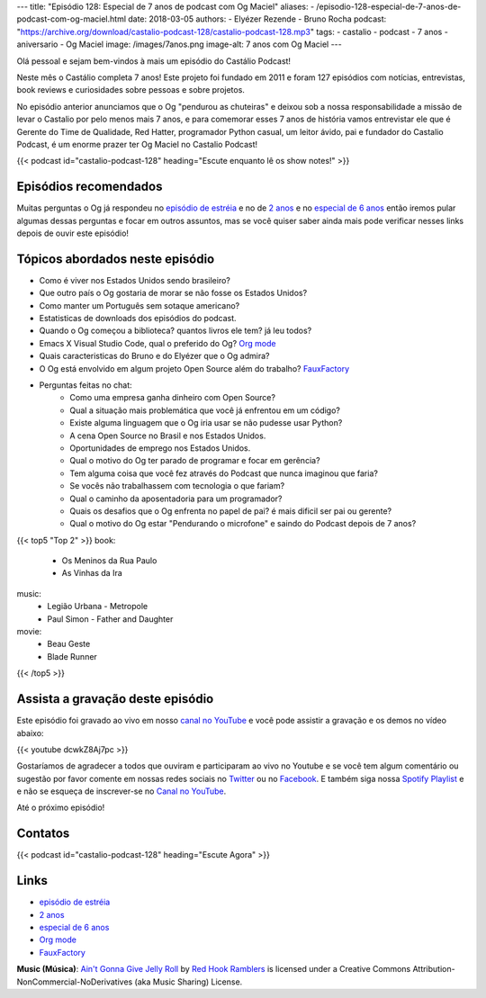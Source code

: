 ---
title: "Episódio 128: Especial de 7 anos de podcast com Og Maciel"
aliases:
- /episodio-128-especial-de-7-anos-de-podcast-com-og-maciel.html
date: 2018-03-05
authors:
- Elyézer Rezende
- Bruno Rocha
podcast: "https://archive.org/download/castalio-podcast-128/castalio-podcast-128.mp3"
tags:
- castalio
- podcast
- 7 anos
- aniversario
- Og Maciel
image: /images/7anos.png
image-alt: 7 anos com Og Maciel
---

Olá pessoal e sejam bem-vindos à mais um episódio do Castálio Podcast!

Neste mês o Castálio completa 7 anos! Este projeto foi fundado em 2011 e foram
127 episódios com notícias, entrevistas, book reviews e curiosidades sobre
pessoas e sobre projetos.

No episódio anterior anunciamos que o Og "pendurou as chuteiras"
e deixou sob a nossa responsabilidade a missão de levar o Castalio por pelo menos
mais 7 anos, e para comemorar esses 7 anos de história vamos entrevistar ele que
é  Gerente do Time de Qualidade, Red Hatter, programador Python casual, um leitor
ávido, pai e fundador do Castalio Podcast, é um enorme prazer ter Og Maciel no
Castalio Podcast!

.. more

.. raw:: html

    <div class="clearfix"></div>

{{< podcast id="castalio-podcast-128" heading="Escute enquanto lê os show notes!" >}}


Episódios recomendados
======================

Muitas perguntas o Og já respondeu no `episódio de estréia`_ e no de `2 anos`_
e no `especial de 6 anos`_ então iremos pular algumas dessas perguntas e focar
em outros assuntos, mas se você quiser saber ainda mais pode verificar nesses
links depois de ouvir este episódio!


Tópicos abordados neste episódio
================================

* Como é viver nos Estados Unidos sendo brasileiro?
* Que outro país o Og gostaria de morar se não fosse os Estados Unidos?
* Como manter um Português sem sotaque americano?
* Estatisticas de downloads dos episódios do podcast.
* Quando o Og começou a biblioteca? quantos livros ele tem? já leu todos?
* Emacs X Visual Studio Code, qual o preferido do Og? `Org mode`_
* Quais caracteristicas do Bruno e do Elyézer que o Og admira?
* O Og está envolvido em algum projeto Open Source além do trabalho? `FauxFactory`_
* Perguntas feitas no chat:
    * Como uma empresa ganha dinheiro com Open Source?
    * Qual a situação mais problemática que você já enfrentou em um código?
    * Existe alguma linguagem que o Og iria usar se não pudesse usar Python?
    * A cena Open Source no Brasil e nos Estados Unidos.
    * Oportunidades de emprego nos Estados Unidos.
    * Qual o motivo do Og ter parado de programar e focar em gerência?
    * Tem alguma coisa que você fez através do Podcast que nunca imaginou que faria?
    * Se vocês não trabalhassem com tecnologia o que fariam?
    * Qual o caminho da aposentadoria para um programador?
    * Quais os desafios que o Og enfrenta no papel de pai? é mais dificil ser pai ou gerente?
    * Qual o motivo do Og estar "Pendurando o microfone" e saindo do Podcast depois de 7 anos?

{{< top5 "Top 2" >}}
book:
    * Os Meninos da Rua Paulo
    * As Vinhas da Ira
music:
    * Legião Urbana - Metropole
    * Paul Simon - Father and Daughter
movie:
    * Beau Geste
    * Blade Runner
{{< /top5 >}}

Assista a gravação deste episódio
=================================

Este episódio foi gravado ao vivo em nosso `canal no YouTube
<http://youtube.com/castaliopodcast>`_ e você pode assistir a gravação e os
demos no vídeo abaixo:

{{< youtube dcwkZ8Aj7pc >}}

Gostaríamos de agradecer a todos que ouviram e participaram ao vivo no Youtube
e se você tem algum comentário ou sugestão por favor comente em nossas redes
sociais no `Twitter <https://twitter.com/castaliopod>`_ ou no `Facebook
<https://www.facebook.com/castaliopod>`_. E também siga nossa `Spotify Playlist
<https://open.spotify.com/user/elyezermr/playlist/0PDXXZRXbJNTPVSnopiMXg>`_ e e
não se esqueça de inscrever-se no `Canal no YouTube
<http://youtube.com/castaliopodcast>`_.

Até o próximo episódio!

Contatos
========

.. raw:: html

    <div class="row">
        <div class="col-md-6">
            <p>
            <div class="media">
            <div class="media-left">
                <img class="media-object rounded-circle img-thumbnail" src="https://avatars0.githubusercontent.com/u/53362?v=3&s=240" alt="Og Maciel" width="200px">
            </div>
            <div class="media-body">
                <h4 class="media-heading">Og Maciel</h4>
                <ul class="list-unstyled">
                    <li><i class="bi bi-facebook"></i> <a href="https://www.facebook.com/profile.php?id=100008973600533">Facebook</a></li>
                    <li><i class="bi bi-link"></i> <a href="http://github.com/omaciel">Github</a></li>
                    <li><i class="bi bi-twitter"></i> <a href="https://twitter.com/OgMaciel">Twitter</a></li>
                </ul>
            </div>
            </div>
            </p>
        </div>
    </div>

{{< podcast id="castalio-podcast-128" heading="Escute Agora" >}}


Links
=====

* `episódio de estréia`_
* `2 anos`_
* `especial de 6 anos`_
* `Org mode`_
* `FauxFactory`_


.. class:: alert alert-info

    **Music (Música)**: `Ain't Gonna Give Jelly Roll`_ by `Red Hook Ramblers`_ is licensed under a Creative Commons Attribution-NonCommercial-NoDerivatives (aka Music Sharing) License.

.. Mentioned
.. _episódio de estréia: http://castalio.info/episodio-zero-og-maciel.html
.. _2 anos: http://castalio.info/edicao-de-2-anos-og-maciel-red-hat.html
.. _especial de 6 anos: http://castalio.info/episodio-88-episodio-especial-de-6-anos.html
.. _Org mode: http://orgmode.org
.. _FauxFactory: http://github.com/omaciel/fauxfactory

.. Footer
.. _Ain't Gonna Give Jelly Roll: http://freemusicarchive.org/music/Red_Hook_Ramblers/Live__WFMU_on_Antique_Phonograph_Music_Program_with_MAC_Feb_8_2011/Red_Hook_Ramblers_-_12_-_Aint_Gonna_Give_Jelly_Roll
.. _Red Hook Ramblers: http://www.redhookramblers.com/

